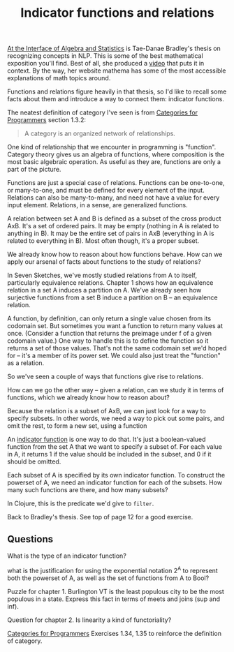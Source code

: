 #+TITLE: Indicator functions and relations

  [[https://arxiv.org/pdf/2004.05631.pdf][At the Interface of Algebra and Statistics]] is Tae-Danae Bradley's thesis on
  recognizing concepts in NLP. This is some of the best mathematical exposition
  you'll find. Best of all, she produced a [[https://www.youtube.com/watch?v=wiadG3ywJIs&feature=youtu.be][video]] that puts it in context. By the
  way, her website mathema has some of the most accessible explanations of math
  topics around.

  Functions and relations figure heavily in that thesis, so I'd like to recall
  some facts about them and introduce a way to connect them: indicator
  functions.

  The neatest definition of category I've seen is from
  [[http://brendanfong.com/programmingcats_files/cats4progs-DRAFT.pdf][Categories for Programmers]] section 1.3.2:
  #+begin_quote
  A category is an organized network of relationships.
  #+end_quote
  
  One kind of relationship that we encounter in programming is "function".
  Category theory gives us an algebra of functions, where composition is the
  most basic algebraic operation. As useful as they are, functions are only a
  part of the picture.

  Functions are just a special case of relations. Functions can be one-to-one,
  or many-to-one, and must be defined for every element of the input. Relations
  can also be many-to-many, and need not have a value for every input element.
  Relations, in a sense, are generalized functions.

  A relation between set A and B is defined as a subset of the cross product
  AxB. It's a set of ordered pairs. It may be empty (nothing in A is related to
  anything in B). It may be the entire set of pairs in AxB (everything in A is
  related to everything in B). Most often though, it's a proper subset.
  
  We already know how to reason about how functions behave. How can we apply our
  arsenal of facts about functions to the study of relations?
  
  In Seven Sketches, we've mostly studied relations from A to itself,
  particularly equivalence relations. Chapter 1 shows how an equivalence
  relation in a set A induces a partition on A. We've already seen how
  surjective functions from a set B induce a partition on B -- an equivalence
  relation.
  
  A function, by definition, can only return a single value chosen from its
  codomain set. But sometimes you want a function to return many values at once.
  (Consider a function that returns the preimage under f of a given codomain
  value.) One way to handle this is to define the function so it returns a set
  of those values. That's not the same codomain set we'd hoped for -- it's a
  member of its power set. We could also just treat the "function" as a
  relation.
  
  So we've seen a couple of ways that functions give rise to relations.

  How can we go the other way -- given a relation, can we study it
  in terms of functions, which we already know how to reason about?

  Because the relation is a subset of AxB, we can just look for a way
  to specify subsets. In other words, we need a way to pick out some pairs, and
  omit the rest, to form a new set, using a function

  An [[https://en.wikipedia.org/wiki/Indicator_function][indicator function]] is one way to do that.
  It's just a boolean-valued function from the set A that we want to specify a subset of.
  For each value in A, it returns 1 if the value should be included in the subset,
  and 0 if it should be omitted.
  
  Each subset of A is specified by its own indicator function.
  To construct the powerset of A, we need an indicator function for each of the subsets.
  How many such functions are there, and how many subsets?
  
  In Clojure, this is the predicate we'd give to =filter=.
   
  Back to Bradley's thesis.
  See top of page 12 for a good exercise.
  
** Questions
  
  What is the type of an indicator function?
  
  what is the justification for using the exponential notation 2^A to represent
  both the powerset of A, as well as the set of functions from A to Bool?

  Puzzle for chapter 1.
  Burlington VT is the least populous city to be the most populous in a state.
  Express this fact in terms of meets and joins (sup and inf).
   
  Question for chapter 2.
  Is linearity a kind of functoriality?

  [[http://brendanfong.com/programmingcats_files/cats4progs-DRAFT.pdf][Categories for Programmers]] Exercises 1.34, 1.35 to reinforce the definition
  of category.

